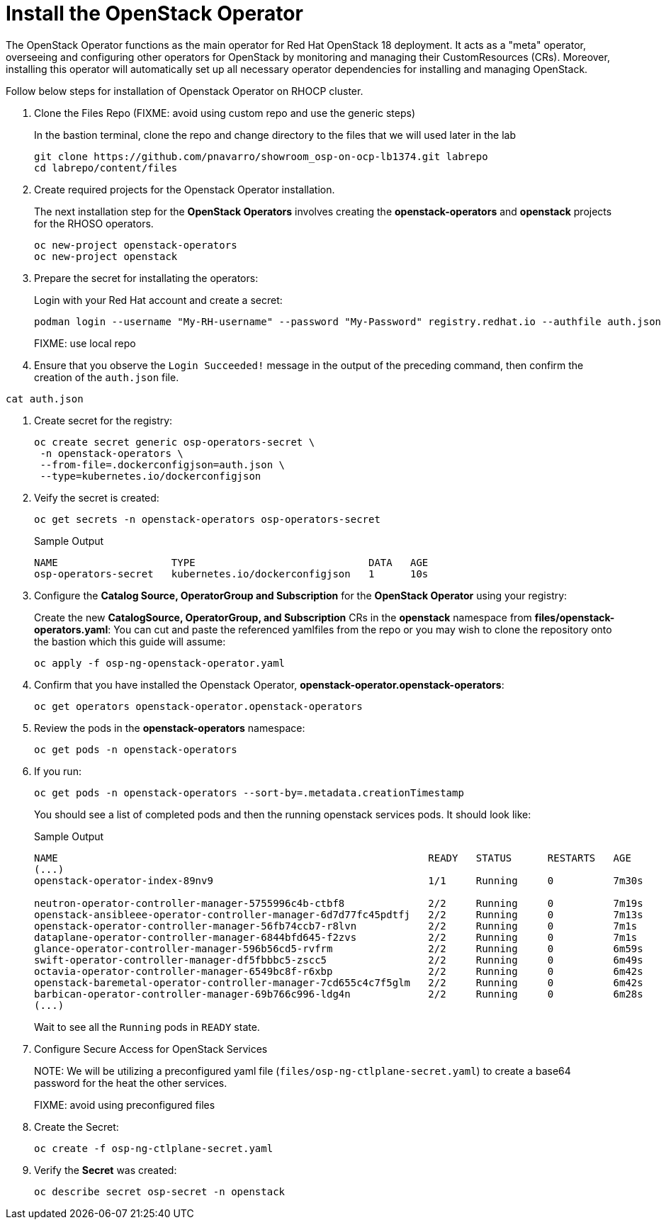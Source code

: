 = Install the OpenStack Operator

The OpenStack Operator functions as the main operator for Red Hat OpenStack 18 deployment. 
It acts as a "meta" operator, overseeing and configuring other operators for OpenStack by monitoring and managing their CustomResources (CRs). 
Moreover, installing this operator will automatically set up all necessary operator dependencies for installing and managing OpenStack.

Follow below steps for installation of Openstack Operator on RHOCP cluster.

. Clone the Files Repo (FIXME: avoid using custom repo and use the generic steps)
+
In the bastion terminal, clone the repo and change directory to the files that we will used later in the lab
+
[source,bash]
----
git clone https://github.com/pnavarro/showroom_osp-on-ocp-lb1374.git labrepo
cd labrepo/content/files
----

. Create required projects for the Openstack Operator installation.
+
The next installation step for the *OpenStack Operators* involves creating the *openstack-operators* and *openstack* projects for the RHOSO operators.
+
[source,bash]
----
oc new-project openstack-operators
oc new-project openstack
----

. Prepare the secret for installating the operators:
+
Login with your Red Hat account and create a secret:
+
[source,bash]
----
podman login --username "My-RH-username" --password "My-Password" registry.redhat.io --authfile auth.json
----
+
FIXME: use local repo

. Ensure that you observe the `Login Succeeded!` message in the output of the preceding command, then confirm the creation of the `auth.json` file.
[source,bash]
----
cat auth.json
----
. Create secret for the registry:
+
[source,bash]
----
oc create secret generic osp-operators-secret \
 -n openstack-operators \
 --from-file=.dockerconfigjson=auth.json \
 --type=kubernetes.io/dockerconfigjson
----

. Veify the secret is created:
+
[source,bash]
----
oc get secrets -n openstack-operators osp-operators-secret
----
+
.Sample Output
----
NAME                   TYPE                             DATA   AGE
osp-operators-secret   kubernetes.io/dockerconfigjson   1      10s
----

. Configure the **Catalog Source, OperatorGroup and Subscription** for the **OpenStack Operator** using your registry:
+
Create the new **CatalogSource, OperatorGroup, and Subscription** CRs in the **openstack** namespace from **files/openstack-operators.yaml**: You can cut and paste the referenced yamlfiles from the repo or you may wish to clone the repository onto the bastion which this guide will assume:
+
[source,bash]
----
oc apply -f osp-ng-openstack-operator.yaml
----

. Confirm that you have installed the Openstack Operator, *openstack-operator.openstack-operators*:
+
[source,bash]
----
oc get operators openstack-operator.openstack-operators
----

. Review the pods in the **openstack-operators** namespace:
+
[source,bash]
----
oc get pods -n openstack-operators
----

. If you run:
+
[source, bash]
----
oc get pods -n openstack-operators --sort-by=.metadata.creationTimestamp
----
+
You should see a list of completed pods and then the running openstack services pods.
It should look like:
+
.Sample Output
----
NAME                                                              READY   STATUS      RESTARTS   AGE
(...)
openstack-operator-index-89nv9                                    1/1     Running     0          7m30s

neutron-operator-controller-manager-5755996c4b-ctbf8              2/2     Running     0          7m19s
openstack-ansibleee-operator-controller-manager-6d7d77fc45pdtfj   2/2     Running     0          7m13s
openstack-operator-controller-manager-56fb74ccb7-r8lvn            2/2     Running     0          7m1s
dataplane-operator-controller-manager-6844bfd645-f2zvs            2/2     Running     0          7m1s
glance-operator-controller-manager-596b56cd5-rvfrm                2/2     Running     0          6m59s
swift-operator-controller-manager-df5fbbbc5-zscc5                 2/2     Running     0          6m49s
octavia-operator-controller-manager-6549bc8f-r6xbp                2/2     Running     0          6m42s
openstack-baremetal-operator-controller-manager-7cd655c4c7f5glm   2/2     Running     0          6m42s
barbican-operator-controller-manager-69b766c996-ldg4n             2/2     Running     0          6m28s
(...)
----
+
Wait to see all the `Running` pods in `READY` state.

. Configure Secure Access for OpenStack Services
+
NOTE:
We will be utilizing a preconfigured yaml file (`files/osp-ng-ctlplane-secret.yaml`) to create a base64 password for the heat the other services.
+
FIXME: avoid using preconfigured files

. Create the Secret:
+
[source,bash,role=execute]
----
oc create -f osp-ng-ctlplane-secret.yaml
----

. Verify the *Secret* was created:
+
[source,bash,role=execute]
----
oc describe secret osp-secret -n openstack
----
